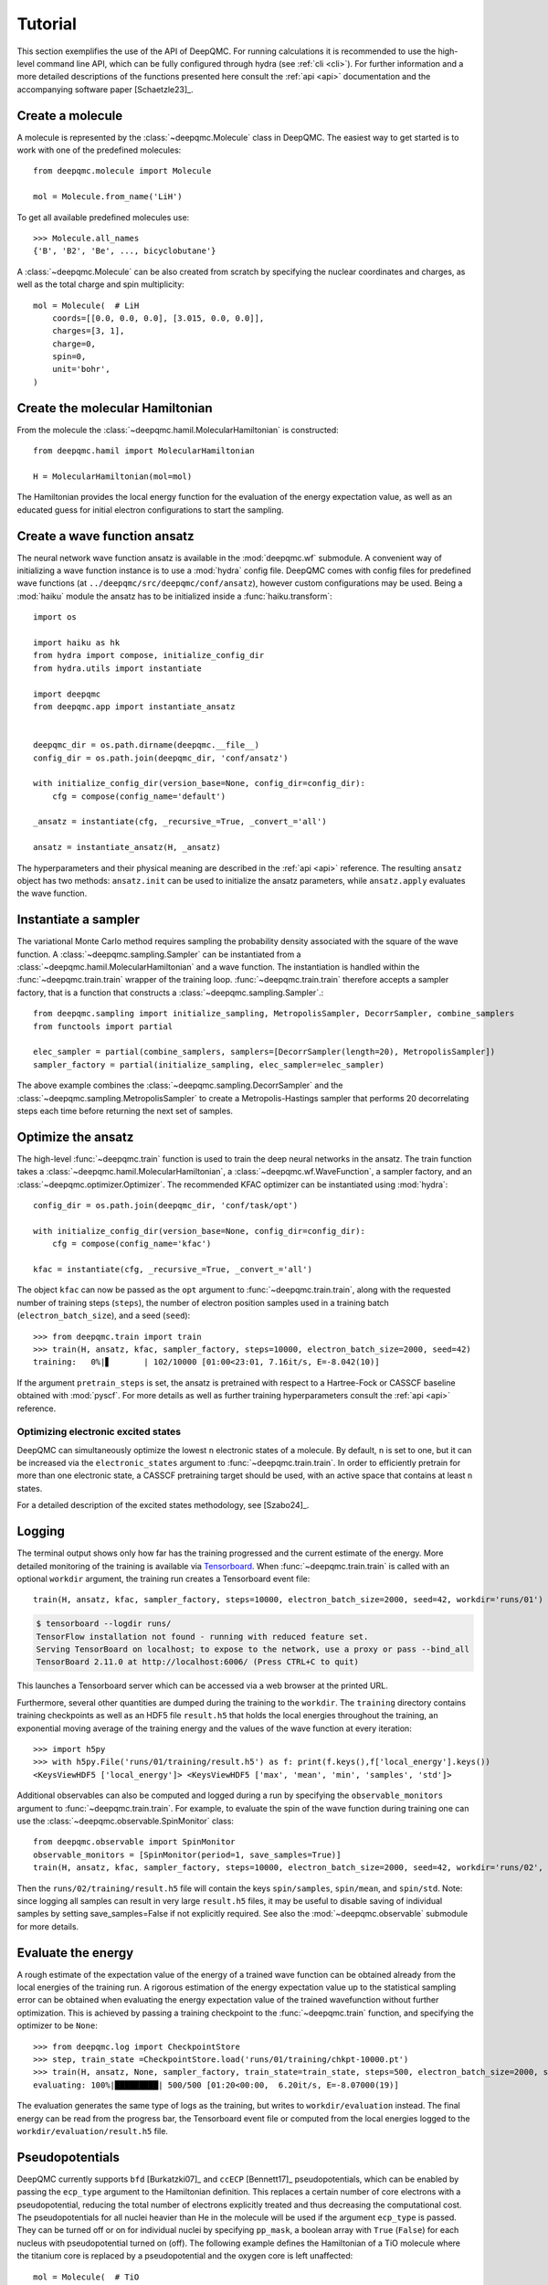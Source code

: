 .. _tutorial:

Tutorial
========

This section exemplifies the use of the API of DeepQMC. For running calculations it is recommended to use the high-level command line API, which can be fully configured through hydra (see :ref:`cli <cli>`). For further information and a more detailed descriptions of the functions presented here consult the :ref:`api <api>` documentation and the accompanying software paper [Schaetzle23]_.

Create a molecule
-----------------

A molecule is represented by the :class:`~deepqmc.Molecule` class in DeepQMC. The easiest way to get started is to work with one of the predefined molecules::

   from deepqmc.molecule import Molecule

   mol = Molecule.from_name('LiH')

To get all available predefined molecules use::

    >>> Molecule.all_names
    {'B', 'B2', 'Be', ..., bicyclobutane'}

A :class:`~deepqmc.Molecule` can be also created from scratch by specifying the nuclear coordinates and charges, as well as the total charge and spin multiplicity::

    mol = Molecule(  # LiH
        coords=[[0.0, 0.0, 0.0], [3.015, 0.0, 0.0]],
        charges=[3, 1],
        charge=0,
        spin=0,
        unit='bohr',
    )

Create the molecular Hamiltonian
--------------------------------

From the molecule the :class:`~deepqmc.hamil.MolecularHamiltonian` is constructed::

    from deepqmc.hamil import MolecularHamiltonian

    H = MolecularHamiltonian(mol=mol)

The Hamiltonian provides the local energy function for the evaluation of the energy expectation value, as well as an educated guess for initial electron configurations to start the sampling.

Create a wave function ansatz
-----------------------------

The neural network wave function ansatz is available in the :mod:`deepqmc.wf` submodule. A convenient way of initializing a wave function instance is to use a :mod:`hydra` config file. DeepQMC comes with config files for predefined wave functions (at ``../deepqmc/src/deepqmc/conf/ansatz``), however custom configurations may be used. Being a :mod:`haiku` module the ansatz has to be initialized inside a :func:`haiku.transform`::

    import os

    import haiku as hk
    from hydra import compose, initialize_config_dir
    from hydra.utils import instantiate

    import deepqmc
    from deepqmc.app import instantiate_ansatz


    deepqmc_dir = os.path.dirname(deepqmc.__file__)
    config_dir = os.path.join(deepqmc_dir, 'conf/ansatz')

    with initialize_config_dir(version_base=None, config_dir=config_dir):
        cfg = compose(config_name='default')

    _ansatz = instantiate(cfg, _recursive_=True, _convert_='all')

    ansatz = instantiate_ansatz(H, _ansatz)

The hyperparameters and their physical meaning are described in the :ref:`api <api>` reference. The resulting ``ansatz`` object has two methods: ``ansatz.init`` can be used to initialize the ansatz parameters, while ``ansatz.apply`` evaluates the wave function.

Instantiate a sampler
---------------------

The variational Monte Carlo method requires sampling the probability density associated with the square of the wave function. A :class:`~deepqmc.sampling.Sampler` can be instantiated from a :class:`~deepqmc.hamil.MolecularHamiltonian` and a wave function. The instantiation is handled within the :func:`~deepqmc.train.train` wrapper of the training loop. :func:`~deepqmc.train.train` therefore accepts a sampler factory, that is a function that constructs a :class:`~deepqmc.sampling.Sampler`.::

    from deepqmc.sampling import initialize_sampling, MetropolisSampler, DecorrSampler, combine_samplers
    from functools import partial

    elec_sampler = partial(combine_samplers, samplers=[DecorrSampler(length=20), MetropolisSampler])
    sampler_factory = partial(initialize_sampling, elec_sampler=elec_sampler)

The above example combines the :class:`~deepqmc.sampling.DecorrSampler` and the :class:`~deepqmc.sampling.MetropolisSampler` to create a Metropolis-Hastings sampler that performs 20 decorrelating steps each time before returning the next set of samples.

Optimize the ansatz
-------------------

The high-level :func:`~deepqmc.train` function is used to train the deep neural networks in the ansatz. The train function takes a :class:`~deepqmc.hamil.MolecularHamiltonian`, a :class:`~deepqmc.wf.WaveFunction`, a sampler factory, and an :class:`~deepqmc.optimizer.Optimizer`. The recommended KFAC optimizer can be instantiated using :mod:`hydra`::

    config_dir = os.path.join(deepqmc_dir, 'conf/task/opt')

    with initialize_config_dir(version_base=None, config_dir=config_dir):
        cfg = compose(config_name='kfac')

    kfac = instantiate(cfg, _recursive_=True, _convert_='all')

The object ``kfac`` can now be passed as the ``opt`` argument to :func:`~deepqmc.train.train`, along with the requested number of training steps (``steps``), the number of electron position samples used in a training batch (``electron_batch_size``), and a seed (``seed``)::

    >>> from deepqmc.train import train
    >>> train(H, ansatz, kfac, sampler_factory, steps=10000, electron_batch_size=2000, seed=42)
    training:   0%|▋       | 102/10000 [01:00<23:01, 7.16it/s, E=-8.042(10)]

If the argument ``pretrain_steps`` is set, the ansatz is pretrained with respect to a Hartree-Fock or CASSCF baseline obtained with :mod:`pyscf`. For more details as well as further training hyperparameters consult the :ref:`api <api>` reference.

Optimizing electronic excited states
~~~~~~~~~~~~~~~~~~~~~~~~~~~~~~~~~~~~

DeepQMC can simultaneously optimize the lowest ``n`` electronic states of a molecule. By default, ``n`` is set to one, but it can be increased via the ``electronic_states`` argument to :func:`~deepqmc.train.train`. In order to efficiently pretrain for more than one electronic state, a CASSCF pretraining target should be used, with an active space that contains at least ``n`` states.

For a detailed description of the excited states methodology, see [Szabo24]_.

.. _logging:

Logging
-------

The terminal output shows only how far has the training progressed and the current estimate of the energy. More detailed monitoring of the training is available via `Tensorboard <https://www.tensorflow.org/tensorboard>`_. When :func:`~deepqmc.train.train` is called with an optional ``workdir`` argument, the training run creates a Tensorboard event file::

    train(H, ansatz, kfac, sampler_factory, steps=10000, electron_batch_size=2000, seed=42, workdir='runs/01')

.. code:: none

    $ tensorboard --logdir runs/
    TensorFlow installation not found - running with reduced feature set.
    Serving TensorBoard on localhost; to expose to the network, use a proxy or pass --bind_all
    TensorBoard 2.11.0 at http://localhost:6006/ (Press CTRL+C to quit)

This launches a Tensorboard server which can be accessed via a web browser at the printed URL.

Furthermore, several other quantities are dumped during the training to the ``workdir``. The ``training`` directory contains training checkpoints as well as an HDF5 file ``result.h5`` that holds the local energies throughout the training, an exponential moving average of the training energy and the values of the wave function at every iteration::

    >>> import h5py
    >>> with h5py.File('runs/01/training/result.h5') as f: print(f.keys(),f['local_energy'].keys())
    <KeysViewHDF5 ['local_energy']> <KeysViewHDF5 ['max', 'mean', 'min', 'samples', 'std']>

Additional observables can also be computed and logged during a run by specifying the ``observable_monitors`` argument to :func:`~deepqmc.train.train`.
For example, to evaluate the spin of the wave function during training one can use the :class:`~deepqmc.observable.SpinMonitor` class::

    from deepqmc.observable import SpinMonitor
    observable_monitors = [SpinMonitor(period=1, save_samples=True)]
    train(H, ansatz, kfac, sampler_factory, steps=10000, electron_batch_size=2000, seed=42, workdir='runs/02', observable_monitors=observable_monitors)

Then the ``runs/02/training/result.h5`` file will contain the keys ``spin/samples``, ``spin/mean``, and ``spin/std``.
Note: since logging all samples can result in very large ``result.h5`` files, it may be useful to disable saving of individual samples by setting save_samples=False if not explicitly required.
See also the :mod:`~deepqmc.observable` submodule for more details.

Evaluate the energy
-------------------

A rough estimate of the expectation value of the energy of a trained wave function can be obtained already from the local energies of the training run. A rigorous estimation of the energy expectation value up to the statistical sampling error can be obtained when evaluating the energy expectation value of the trained wavefunction without further optimization. This is achieved by passing a training checkpoint to the :func:`~deepqmc.train` function, and specifying the optimizer to be ``None``::

    >>> from deepqmc.log import CheckpointStore
    >>> step, train_state =CheckpointStore.load('runs/01/training/chkpt-10000.pt')
    >>> train(H, ansatz, None, sampler_factory, train_state=train_state, steps=500, electron_batch_size=2000, seed=42, workdir='runs/01')
    evaluating: 100%|█████████| 500/500 [01:20<00:00,  6.20it/s, E=-8.07000(19)]

The evaluation generates the same type of logs as the training, but writes to ``workdir/evaluation`` instead. The final energy can be read from the progress bar, the Tensorboard event file or computed from the local energies logged to the ``workdir/evaluation/result.h5`` file.

Pseudopotentials
-------------------

DeepQMC currently supports ``bfd`` [Burkatzki07]_ and ``ccECP`` [Bennett17]_ pseudopotentials, which can be enabled by passing the ``ecp_type`` argument to the Hamiltonian definition. This replaces a certain number of core electrons with a pseudopotential, reducing the total number of electrons explicitly treated and thus decreasing the computational cost. The pseudopotentials for all nuclei heavier than He in the molecule will be used if the argument ``ecp_type`` is passed. They can be turned off or on for individual nuclei by specifying ``pp_mask``, a boolean array with ``True`` (``False``) for each nucleus with pseudopotential turned on (off). The following example defines the Hamiltonian of a TiO molecule where the titanium core is replaced by a pseudopotential and the oxygen core is left unaffected::

    mol = Molecule(  # TiO
        coords=[[0.0, 0.0, 0.0], [1.668, 0.0, 0.0]],
        charges=[22, 8],
        charge=0,
        spin=2,
        unit='angstrom',
    )
    H = MolecularHamiltonian(mol=mol, ecp_type='ccECP', ecp_mask=[True,False], elec_std=0.1)

Systems containing heavier atoms sometimes tend to produce NaN errors. To avoid these issues, it was found useful to use a smaller variance for the initial distribution of electrons around the nuclei (via the ``elec_std`` argument) and a larger decorrelation length for sampling.
